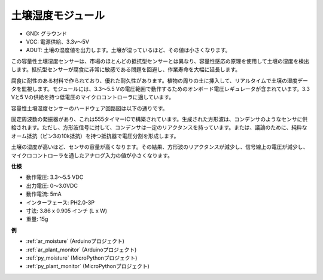.. _cpn_soil_moisture:

土壌湿度モジュール
================================

.. image:: img/soil_mositure.png

* GND: グラウンド
* VCC: 電源供給、3.3v〜5V
* AOUT: 土壌の湿度値を出力します。土壌が湿っているほど、その値は小さくなります。

この容量性土壌湿度センサーは、市場のほとんどの抵抗型センサーとは異なり、容量性感応の原理を使用して土壌の湿度を検出します。抵抗型センサーが腐食に非常に敏感である問題を回避し、作業寿命を大幅に延長します。

腐食に耐性のある材料で作られており、優れた耐久性があります。植物の周りの土に挿入して、リアルタイムで土壌の湿度データを監視します。モジュールには、3.3〜5.5 Vの電圧範囲で動作するためのオンボード電圧レギュレータが含まれています。3.3 Vと5 Vの供給を持つ低電圧のマイクロコントローラに適しています。

容量性土壌湿度センサーのハードウェア回路図は以下の通りです。

.. image:: img/solid_schematic.png

固定周波数の発振器があり、これは555タイマーICで構築されています。生成された方形波は、コンデンサのようなセンサに供給されます。ただし、方形波信号に対して、コンデンサは一定のリアクタンスを持っています。または、議論のために、純粋なオーム抵抗（ピン3の10k抵抗）を持つ抵抗器で電圧分割を形成します。

土壌の湿度が高いほど、センサの容量が高くなります。その結果、方形波のリアクタンスが減少し、信号線上の電圧が減少し、マイクロコントローラを通したアナログ入力の値が小さくなります。

**仕様**

* 動作電圧: 3.3〜5.5 VDC
* 出力電圧: 0〜3.0VDC
* 動作電流: 5mA
* インターフェース: PH2.0-3P
* 寸法: 3.86 x 0.905 インチ (L x W)
* 重量: 15g

**例**

* :ref:`ar_moisture` (Arduinoプロジェクト)
* :ref:`ar_plant_monitor` (Arduinoプロジェクト)
* :ref:`py_moisture` (MicroPythonプロジェクト)
* :ref:`py_plant_monitor` (MicroPythonプロジェクト)

